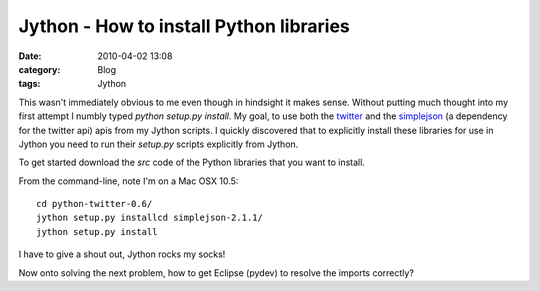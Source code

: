Jython - How to install Python libraries
########################################
:date: 2010-04-02 13:08
:category: Blog
:tags: Jython

This wasn't immediately obvious to me even though in hindsight it makes
sense. Without putting much thought into my first attempt I numbly
typed *python setup.py install*. My goal, to use both the `twitter`_
and the `simplejson`_ (a dependency for the twitter api) apis from my
Jython scripts. I quickly discovered that to explicitly install these
libraries for use in Jython you need to run their *setup.py* scripts
explicitly from Jython.

To get started download the *src* code of the Python libraries that you
want to install.

From the command-line, note I'm on a Mac OSX 10.5:

::

    cd python-twitter-0.6/
    jython setup.py installcd simplejson-2.1.1/
    jython setup.py install

I have to give a shout out, Jython rocks my socks!

Now onto solving the next problem, how to get Eclipse (pydev) to resolve
the imports correctly?

.. _twitter: http://code.google.com/p/python-twitter/
.. _simplejson: http://pypi.python.org/pypi/simplejson/

